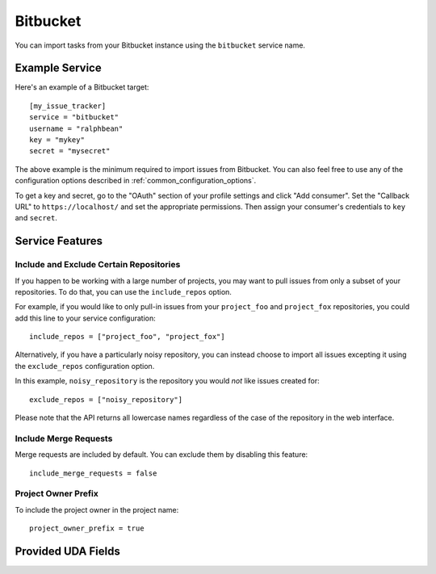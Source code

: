 Bitbucket
=========

You can import tasks from your Bitbucket instance using
the ``bitbucket`` service name.

Example Service
---------------

Here's an example of a Bitbucket target::

    [my_issue_tracker]
    service = "bitbucket"
    username = "ralphbean"
    key = "mykey"
    secret = "mysecret"

The above example is the minimum required to import issues from
Bitbucket.  You can also feel free to use any of the
configuration options described in :ref:`common_configuration_options`.

To get a key and secret,
go to the "OAuth" section of your profile settings and click "Add consumer". Set the
"Callback URL" to ``https://localhost/`` and set the appropriate permissions. Then
assign your consumer's credentials to ``key`` and ``secret``.

Service Features
----------------

Include and Exclude Certain Repositories
++++++++++++++++++++++++++++++++++++++++

If you happen to be working with a large number of projects, you
may want to pull issues from only a subset of your repositories.  To
do that, you can use the ``include_repos`` option.

For example, if you would like to only pull-in issues from
your ``project_foo`` and ``project_fox`` repositories, you could add
this line to your service configuration::

    include_repos = ["project_foo", "project_fox"]

Alternatively, if you have a particularly noisy repository, you can
instead choose to import all issues excepting it using the
``exclude_repos`` configuration option.

In this example, ``noisy_repository`` is the repository you would
*not* like issues created for::

    exclude_repos = ["noisy_repository"]

Please note that the API returns all lowercase names regardless of
the case of the repository in the web interface.

Include Merge Requests
++++++++++++++++++++++

Merge requests are included by default. You can exclude them by disabling
this feature::

    include_merge_requests = false

Project Owner Prefix
++++++++++++++++++++

To include the project owner in the project name::

    project_owner_prefix = true

Provided UDA Fields
-------------------

.. udas:: bugwarrior.services.bitbucket.BitbucketIssue
